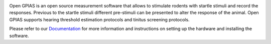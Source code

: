 .. -*- mode: rst -*-


|DOC|_ |Python36| |License|_ |DOI|_

.. |DOC| image:: https://readthedocs.org/projects/open-gpias/badge/
.. _DOC: http://open-gpias.readthedocs.io

.. |Python36| image:: https://img.shields.io/badge/python-3.6-blue.svg

.. |License| image:: https://img.shields.io/badge/License-GPLv3-blue.svg
.. _License: http://www.gnu.org/licenses/gpl-3.0.html

.. |DOI| image:: https://img.shields.io/badge/DOI-10.1111/2041--210X.12702-blue.svg
.. _DOI: http://onlinelibrary.wiley.com/doi/10.1111/2041-210X.12702/full

Open GPIAS is an open source measurement software that allows to stimulate rodents with startle stimuli and record the
responses. Previous to the startle stimuli different pre-stimuli can be presented to alter the response of the animal.
Open GPIAS supports hearing threshold estimation protocols and tinitus screening protocols.

Please refer to our `Documentation <http://open-gpias.readthedocs.io/en/latest/>`_ for more information and instructions
on setting up the hardware and installing the software.
